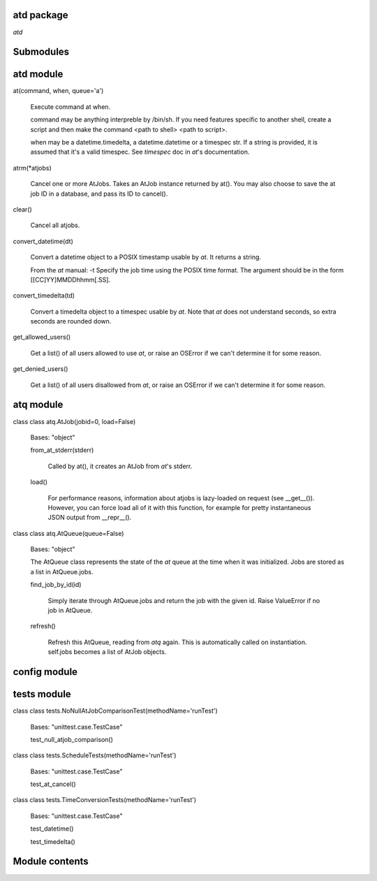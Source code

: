 
atd package
===========

`atd` 


Submodules
==========


atd module
==============

at(command, when, queue='a')

   Execute command at when.

   command may be anything interpreble by /bin/sh. If you need
   features specific to another shell, create a script and then make
   the command <path to shell> <path to script>.

   when may be a datetime.timedelta, a datetime.datetime or a timespec
   str. If a string is provided, it is assumed that it's a valid
   timespec. See  *timespec* doc in `at`'s documentation.

atrm(*atjobs)

   Cancel one or more AtJobs. Takes an AtJob instance returned by
   at(). You may also choose to save the at job ID in a database, and
   pass its ID to cancel().

clear()

   Cancel all atjobs.

convert_datetime(dt)

   Convert a datetime object to a POSIX timestamp usable by `at`. It
   returns a string.

   From the `at` manual: -t      Specify the job time using the POSIX
   time format.  The argument should be in the form
   [[CC]YY]MMDDhhmm[.SS].

convert_timedelta(td)

   Convert a timedelta object to a timespec usable by `at`. Note that
   `at` does not understand seconds, so extra seconds are rounded
   down.

get_allowed_users()

   Get a list() of all users allowed to use `at`, or raise an OSError
   if we can't determine it for some reason.

get_denied_users()

   Get a list() of all users disallowed from `at`, or raise an OSError
   if  we can't determine it for some reason.


atq module
==============

class class atq.AtJob(jobid=0, load=False)

   Bases: "object"

   from_at_stderr(stderr)

      Called by at(), it creates an AtJob from `at`'s stderr.

   load()

      For performance reasons, information about atjobs is lazy-loaded
      on request (see __get__()). However, you can force load all of
      it with this function, for example for pretty instantaneous JSON
      output from __repr__().

class class atq.AtQueue(queue=False)

   Bases: "object"

   The AtQueue class represents the state of the `at` queue at the
   time  when it was initialized. Jobs are stored as a list in
   AtQueue.jobs.

   find_job_by_id(id)

      Simply iterate through AtQueue.jobs and return the job with the
      given id. Raise ValueError if no job in AtQueue.

   refresh()

      Refresh this AtQueue, reading from `atq` again. This is
      automatically called on instantiation. self.jobs becomes a list
      of AtJob objects.


config module
=================


tests module
================

class class tests.NoNullAtJobComparisonTest(methodName='runTest')

   Bases: "unittest.case.TestCase"

   test_null_atjob_comparison()

class class tests.ScheduleTests(methodName='runTest')

   Bases: "unittest.case.TestCase"

   test_at_cancel()

class class tests.TimeConversionTests(methodName='runTest')

   Bases: "unittest.case.TestCase"

   test_datetime()

   test_timedelta()


Module contents
===============

